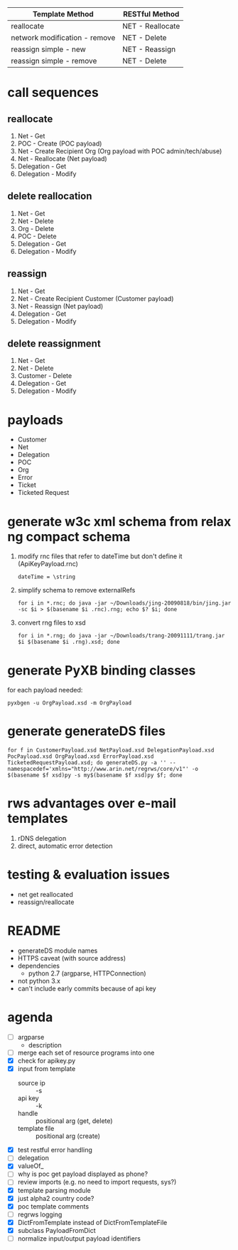 | Template Method               | RESTful Method   |
|-------------------------------+------------------|
| reallocate                    | NET - Reallocate |
| network modification - remove | NET - Delete     |
| reassign simple - new         | NET - Reassign   |
| reassign simple - remove      | NET - Delete     |

* call sequences

** reallocate
   1. Net - Get
   2. POC - Create (POC payload)
   3. Net - Create Recipient Org (Org payload with POC admin/tech/abuse)
   4. Net - Reallocate (Net payload)
   5. Delegation - Get
   6. Delegation - Modify

** delete reallocation
   1. Net - Get
   2. Net - Delete
   3. Org - Delete
   4. POC - Delete
   5. Delegation - Get
   6. Delegation - Modify

** reassign
   1. Net - Get
   2. Net - Create Recipient Customer (Customer payload)
   3. Net - Reassign (Net payload)
   4. Delegation - Get
   5. Delegation - Modify

** delete reassignment
   1. Net - Get
   2. Net - Delete
   3. Customer - Delete
   4. Delegation - Get
   5. Delegation - Modify

* payloads
  - Customer
  - Net
  - Delegation
  - POC
  - Org
  - Error
  - Ticket
  - Ticketed Request

* generate w3c xml schema from relax ng compact schema
  1. modify rnc files that refer to dateTime but don't define it (ApiKeyPayload.rnc)
     : dateTime = \string
  2. simplify schema to remove externalRefs
     : for i in *.rnc; do java -jar ~/Downloads/jing-20090818/bin/jing.jar -sc $i > $(basename $i .rnc).rng; echo $? $i; done
  3. convert rng files to xsd
     : for i in *.rng; do java -jar ~/Downloads/trang-20091111/trang.jar $i $(basename $i .rng).xsd; done

* generate PyXB binding classes
  for each payload needed:
  : pyxbgen -u OrgPayload.xsd -m OrgPayload

* generate generateDS files
  : for f in CustomerPayload.xsd NetPayload.xsd DelegationPayload.xsd PocPayload.xsd OrgPayload.xsd ErrorPayload.xsd TicketedRequestPayload.xsd; do generateDS.py -a '' --namespacedef='xmlns="http://www.arin.net/regrws/core/v1"' -o $(basename $f xsd)py -s my$(basename $f xsd)py $f; done

* rws advantages over e-mail templates
  1. rDNS delegation
  2. direct, automatic error detection

* testing & evaluation issues
  - net get reallocated
  - reassign/reallocate

* README
  - generateDS module names
  - HTTPS caveat (with source address)
  - dependencies
    + python 2.7 (argparse, HTTPConnection)
  - not python 3.x
  - can't include early commits because of api key

* agenda
  - [ ] argparse
    - description
  - [ ] merge each set of resource programs into one
  - [X] check for apikey.py
  - [X] input from template
    + source ip :: -s
    + api key :: -k
    + handle :: positional arg (get, delete)
    + template file :: positional arg (create)
  - [X] test restful error handling
  - [ ] delegation
  - [X] valueOf_
  - [ ] why is poc get payload displayed as phone?
  - [ ] review imports (e.g. no need to import requests, sys?)
  - [X] template parsing module
  - [X] just alpha2 country code?
  - [X] poc template comments
  - [ ] regrws logging
  - [X] DictFromTemplate instead of DictFromTemplateFile
  - [X] subclass PayloadFromDict
  - [ ] normalize input/output payload identifiers
